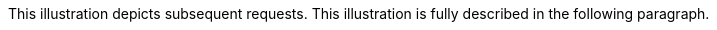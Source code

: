 :nofooter:
This illustration depicts subsequent requests. This illustration is
fully described in the following paragraph.
